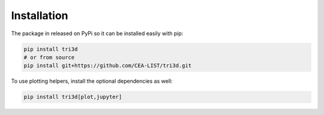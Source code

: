 Installation
============

The package in released on PyPi so it can be installed easily with pip:

.. code-block::
    
   pip install tri3d
   # or from source
   pip install git+https://github.com/CEA-LIST/tri3d.git

To use plotting helpers, install the optional dependencies as well:

.. code-block::
    
   pip install tri3d[plot,jupyter]
